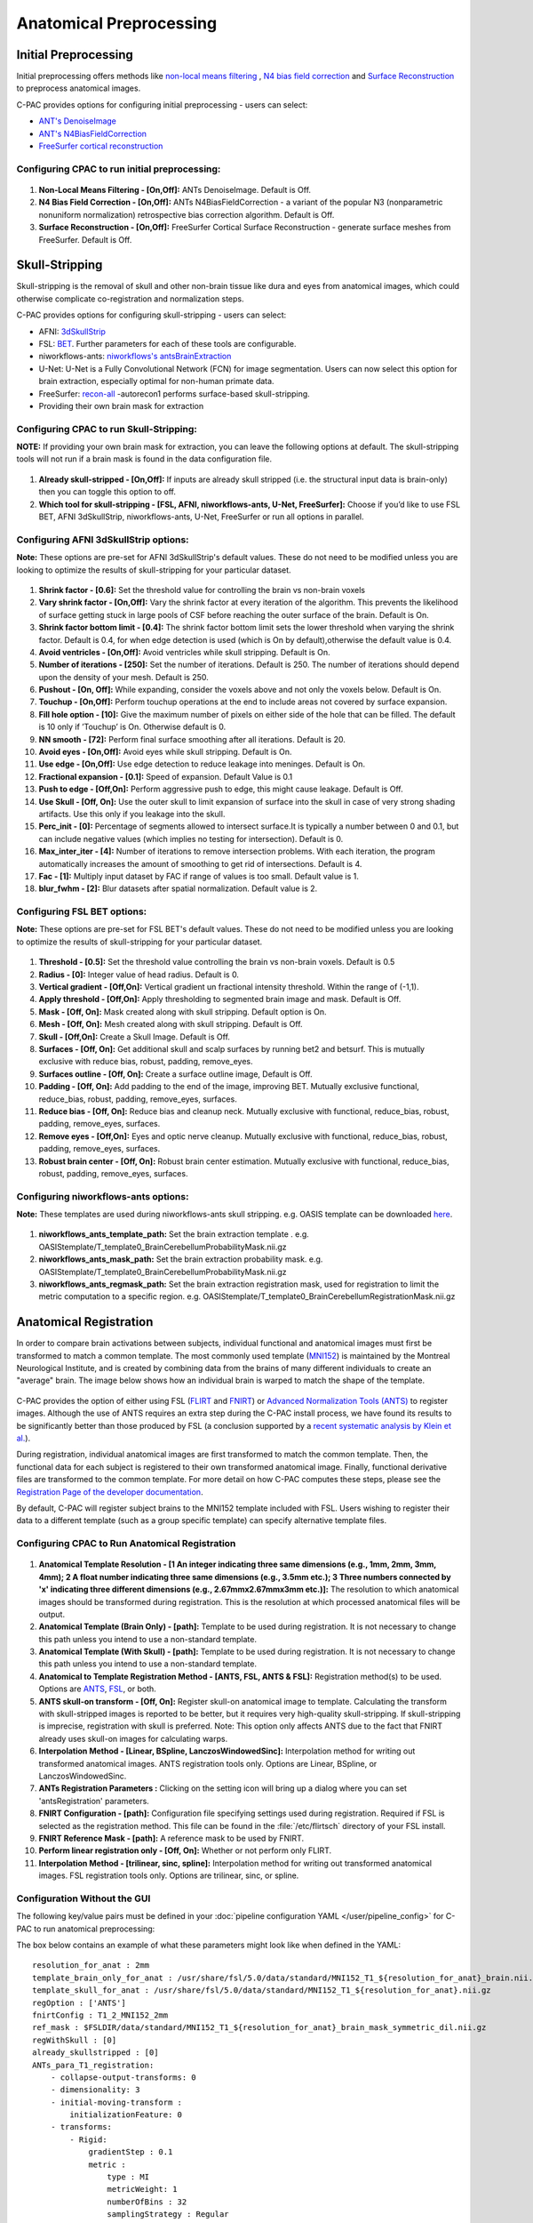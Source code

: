 ﻿Anatomical Preprocessing
------------------------

.. raw:: html

    <div class="flowchart-container"><object data="../_static/flowcharts/anatomical.svg" type="image/svg+xml"></object></div>

Initial Preprocessing
^^^^^^^^^^^^^^^^^^^^^

Initial preprocessing offers methods like `non-local means filtering <https://www.iro.umontreal.ca/~mignotte/IFT6150/Articles/Buades-NonLocal.pdf>`_ , `N4 bias field correction <https://www.ncbi.nlm.nih.gov/pmc/articles/PMC3071855/>`_ and `Surface Reconstruction <https://pdfs.semanticscholar.org/0554/11f28a5e28c46c3f0079d397783afc721021.pdf>`_ to preprocess anatomical images.

C-PAC provides options for configuring initial preprocessing - users can select:

* `ANT's DenoiseImage <https://manpages.debian.org/experimental/ants/DenoiseImage.1.en.html>`_
* `ANT's N4BiasFieldCorrection <http://manpages.ubuntu.com/manpages/trusty/man1/N4BiasFieldCorrection.1.html>`_
* `FreeSurfer cortical reconstruction <https://surfer.nmr.mgh.harvard.edu/fswiki/recon-all>`_

Configuring CPAC to run initial preprocessing:
""""""""""""""""""""""""""""""""""""""""""""""

.. figure:: /_images/anat_init_options.png

#. **Non-Local Means Filtering - [On,Off]:** ANTs DenoiseImage. Default is Off.

#. **N4 Bias Field Correction - [On,Off]:** ANTs N4BiasFieldCorrection - a variant of the popular N3 (nonparametric nonuniform normalization) retrospective bias correction algorithm. Default is Off.

#. **Surface Reconstruction - [On,Off]:** FreeSurfer Cortical Surface Reconstruction - generate surface meshes from FreeSurfer. Default is Off.

Skull-Stripping
^^^^^^^^^^^^^^^
Skull-stripping is the removal of skull and other non-brain tissue like dura and eyes from anatomical images, which could otherwise complicate co-registration and normalization steps.

C-PAC provides options for configuring skull-stripping - users can select:

* AFNI: `3dSkullStrip <https://afni.nimh.nih.gov/pub/dist/doc/program_help/3dSkullStrip.html>`_
* FSL: `BET <https://fsl.fmrib.ox.ac.uk/fsl/fslwiki/BET/UserGuide>`_. Further parameters for each of these tools are configurable.
* niworkflows-ants: `niworkflows's antsBrainExtraction <https://github.com/poldracklab/niworkflows/blob/master/niworkflows/anat/ants.py>`_
* U-Net: U-Net is a Fully Convolutional Network (FCN) for image segmentation. Users can now select this option for brain extraction, especially optimal for non-human primate data.
* FreeSurfer: `recon-all <https://surfer.nmr.mgh.harvard.edu/fswiki/recon-all>`_ -autorecon1 performs surface-based skull-stripping.
* Providing their own brain mask for extraction

Configuring CPAC to run Skull-Stripping:
""""""""""""""""""""""""""""""""""""""""

**NOTE:** If providing your own brain mask for extraction, you can leave the following options at default. The skull-stripping tools will not run if a brain mask is found in the data configuration file.

.. figure:: /_images/skullstrip_gui.png

#. **Already skull-stripped - [On,Off]:** If inputs are already skull stripped (i.e. the structural input data is brain-only) then you can toggle this option to off.

#. **Which tool for skull-stripping - [FSL, AFNI, niworkflows-ants, U-Net, FreeSurfer]:** Choose if you’d like to use FSL BET, AFNI 3dSkullStrip, niworkflows-ants, U-Net, FreeSurfer or run all options in parallel.

Configuring AFNI 3dSkullStrip options:
""""""""""""""""""""""""""""""""""""""
**Note:** These options are pre-set for AFNI 3dSkullStrip's default values. These do not need to be modified unless you are looking to optimize the results of skull-stripping for your particular dataset.

.. figure:: /_images/afni_gui.png

#. **Shrink factor - [0.6]:** Set the threshold value for controlling the brain vs non-brain voxels

#. **Vary shrink factor - [On,Off]:** Vary the shrink factor at every iteration of the algorithm. This prevents the likelihood of surface getting stuck in large pools of CSF before reaching the outer surface of the brain. Default is On.

#. **Shrink factor bottom limit - [0.4]:** The shrink factor bottom limit sets the lower threshold when varying the shrink factor. Default is 0.4, for when edge detection is used (which is On by default),otherwise the default value is 0.4.

#. **Avoid ventricles - [On,Off]:** Avoid ventricles while skull stripping. Default is On.

#. **Number of iterations - [250]:** Set the number of iterations. Default is 250. The number of iterations should depend upon the density of your mesh. Default is 250.

#. **Pushout - [On, Off]:** While expanding, consider the voxels above and not only the voxels below. Default is On.

#. **Touchup - [On,Off]:** Perform touchup operations at the end to include areas not covered by surface expansion.

#. **Fill hole option - [10]:** Give the maximum number of pixels on either side of the hole that can be filled. The default is 10 only if ’Touchup’ is On. Otherwise default is 0.

#. **NN smooth - [72]:** Perform final surface smoothing after all iterations. Default is 20.

#. **Avoid eyes - [On,Off]:** Avoid eyes while skull stripping. Default is On.

#. **Use edge - [On,Off]:** Use edge detection to reduce leakage into meninges. Default is On.

#. **Fractional expansion - [0.1]:** Speed of expansion. Default Value is 0.1

#. **Push to edge - [Off,On]:** Perform aggressive push to edge, this might cause leakage. Default is Off.

#. **Use Skull - [Off, On]:** Use the outer skull to limit expansion of surface into the skull in case of very strong shading artifacts. Use this only if you leakage into the skull.

#. **Perc_init - [0]:** Percentage of segments allowed to intersect surface.It is typically a number between 0 and 0.1, but can include negative values (which implies no testing for intersection). Default is 0.

#. **Max_inter_iter - [4]:** Number of iterations to remove intersection problems. With each iteration, the program automatically increases the amount of smoothing to get rid of intersections. Default is 4.

#. **Fac - [1]:** Multiply input dataset by FAC if range of values is too small. Default value is 1.

#. **blur_fwhm - [2]:** Blur datasets after spatial normalization. Default value is 2.

Configuring FSL BET options:
""""""""""""""""""""""""""""
**Note:** These options are pre-set for FSL BET's default values. These do not need to be modified unless you are looking to optimize the results of skull-stripping for your particular dataset.

.. figure:: /_images/bet_gui.png

#. **Threshold - [0.5]:** Set the threshold value controlling the brain vs non-brain voxels. Default is 0.5

#. **Radius - [0]:** Integer value of head radius. Default is 0.

#. **Vertical gradient - [Off,On]:** Vertical gradient un fractional intensity threshold. Within the range of (-1,1).

#. **Apply threshold - [Off,On]:** Apply thresholding to segmented brain image and mask. Default is Off.

#. **Mask - [Off, On]:** Mask created along with skull stripping. Default option is On.

#. **Mesh - [Off, On]:** Mesh created along with skull stripping. Default is Off.

#. **Skull - [Off,On]:** Create a Skull Image. Default is Off.

#. **Surfaces - [Off, On]:** Get additional skull and scalp surfaces by running bet2 and betsurf. This is mutually exclusive with reduce bias, robust, padding, remove_eyes.

#. **Surfaces outline - [Off, On]:** Create a surface outline image, Default is Off.

#. **Padding - [Off, On]:** Add padding to the end of the image, improving BET. Mutually exclusive functional, reduce_bias, robust, padding, remove_eyes, surfaces.

#. **Reduce bias - [Off, On]:** Reduce bias and cleanup neck. Mutually exclusive with functional, reduce_bias, robust, padding, remove_eyes, surfaces.

#. **Remove eyes - [Off,On]:** Eyes and optic nerve cleanup. Mutually exclusive with functional, reduce_bias, robust, padding, remove_eyes, surfaces.

#. **Robust brain center - [Off, On]:** Robust brain center estimation. Mutually exclusive with functional, reduce_bias, robust, padding, remove_eyes, surfaces.

Configuring niworkflows-ants options:
"""""""""""""""""""""""""""""""""""""
**Note:** These templates are used during niworkflows-ants skull stripping. e.g. OASIS template can be downloaded `here <https://s3-eu-west-1.amazonaws.com/pfigshare-u-files/3133832/Oasis.zip>`_.

.. figure:: /_images/niworkflows-ants_gui.png

#. **niworkflows_ants_template_path:** Set the brain extraction template . e.g. OASIStemplate/T_template0_BrainCerebellumProbabilityMask.nii.gz

#. **niworkflows_ants_mask_path:** Set the brain extraction probability mask. e.g. OASIStemplate/T_template0_BrainCerebellumProbabilityMask.nii.gz

#. **niworkflows_ants_regmask_path:** Set the brain extraction registration mask, used for registration to limit the metric computation to a specific region. e.g. OASIStemplate/T_template0_BrainCerebellumRegistrationMask.nii.gz


Anatomical Registration
^^^^^^^^^^^^^^^^^^^^^^^
In order to compare brain activations between subjects, individual functional and anatomical images must first be transformed to match a common template. The most commonly used template (`MNI152 <http://www.bic.mni.mcgill.ca/ServicesAtlases/ICBM152NLin2009>`_) is maintained by the Montreal Neurological Institute, and is created by combining data from the brains of many different individuals to create an "average" brain. The image below shows how an individual brain is warped to match the shape of the template.

.. figure:: /_images/registration.png

C-PAC provides the option of either using FSL (`FLIRT <http://fsl.fmrib.ox.ac.uk/fsl/fslwiki/FLIRT>`_ and `FNIRT <http://fsl.fmrib.ox.ac.uk/fsl/fslwiki/FNIRT>`_) or `Advanced Normalization Tools (ANTS) <http://stnava.github.io/ANTs/>`_ to register images. Although the use of ANTS requires an extra step during the C-PAC install process, we have found its results to be significantly better than those produced by FSL (a conclusion supported by a `recent systematic analysis by Klein et al. <https://www.ncbi.nlm.nih.gov/pubmed/20123029>`_).

During registration, individual anatomical images are first transformed to match the common template. Then, the functional data for each subject is registered to their own transformed anatomical image. Finally, functional derivative files are transformed to the common template. For more detail on how C-PAC computes these steps, please see the `Registration Page of the developer documentation <http://fcp-indi.github.io/docs/developer/workflows/registration.html>`_.

By default, C-PAC will register subject brains to the MNI152 template included with FSL. Users wishing to register their data to a different template (such as a group specific template) can specify alternative template files.

Configuring CPAC to Run Anatomical Registration
"""""""""""""""""""""""""""""""""""""""""""""""
.. figure:: /_images/anat_reg_gui.png

#. **Anatomical Template Resolution - [1 An integer indicating three same dimensions (e.g., 1mm, 2mm, 3mm, 4mm); 2 A float number indicating three same dimensions (e.g., 3.5mm etc.); 3 Three numbers connected by 'x' indicating three different dimensions (e.g., 2.67mmx2.67mmx3mm etc.)]:** The resolution to which anatomical images should be transformed during registration. This is the resolution at which processed anatomical files will be output.

#. **Anatomical Template (Brain Only) - [path]:** Template to be used during registration. It is not necessary to change this path unless you intend to use a non-standard template.

#. **Anatomical Template (With Skull) - [path]:** Template to be used during registration. It is not necessary to change this path unless you intend to use a non-standard template.

#. **Anatomical to Template Registration Method - [ANTS, FSL, ANTS & FSL]:** Registration method(s) to be used. Options are `ANTS <http://stnava.github.io/ANTs/>`_, `FSL <http://fsl.fmrib.ox.ac.uk/fslcourse/lectures/practicals/reg/>`_, or both.

#. **ANTS skull-on transform - [Off, On]:** Register skull-on anatomical image to template. Calculating the transform with skull-stripped images is reported to be better, but it requires very high-quality skull-stripping. If skull-stripping is imprecise, registration with skull is preferred. Note: This option only affects ANTS due to the fact that FNIRT already uses skull-on images for calculating warps.

#. **Interpolation Method - [Linear, BSpline, LanczosWindowedSinc]:** Interpolation method for writing out transformed anatomical images. ANTS registration tools only. Options are Linear, BSpline, or LanczosWindowedSinc.

#. **ANTs Registration Parameters :** Clicking on the setting icon will bring up a dialog where you can set 'antsRegistration' parameters. 

#. **FNIRT Configuration - [path]:** Configuration file specifying settings used during registration. Required if FSL is selected as the registration method. This file can be found in the :file:`/etc/flirtsch` directory of your FSL install.

#. **FNIRT Reference Mask - [path]:** A reference mask to be used by FNIRT.

#. **Perform linear registration only - [Off, On]:** Whether or not perform only FLIRT.

#. **Interpolation Method - [trilinear, sinc, spline]:** Interpolation method for writing out transformed anatomical images. FSL registration tools only. Options are trilinear, sinc, or spline.

Configuration Without the GUI
"""""""""""""""""""""""""""""

The following key/value pairs must be defined in your :doc:`pipeline configuration YAML </user/pipeline_config>` for C-PAC to run anatomical preprocessing:

.. csv-table::
    :header: "Key","Description","Potential Values"
    :widths: 5,30,15
    :file: ../_static/params/anat_config.csv

The box below contains an example of what these parameters might look like when defined in the YAML::

    resolution_for_anat : 2mm
    template_brain_only_for_anat : /usr/share/fsl/5.0/data/standard/MNI152_T1_${resolution_for_anat}_brain.nii.gz
    template_skull_for_anat : /usr/share/fsl/5.0/data/standard/MNI152_T1_${resolution_for_anat}.nii.gz
    regOption : ['ANTS']
    fnirtConfig : T1_2_MNI152_2mm
    ref_mask : $FSLDIR/data/standard/MNI152_T1_${resolution_for_anat}_brain_mask_symmetric_dil.nii.gz
    regWithSkull : [0]
    already_skullstripped : [0]
    ANTs_para_T1_registration:
        - collapse-output-transforms: 0
        - dimensionality: 3
        - initial-moving-transform : 
            initializationFeature: 0       
        - transforms:
            - Rigid: 
                gradientStep : 0.1
                metric : 
                    type : MI     
                    metricWeight: 1
                    numberOfBins : 32
                    samplingStrategy : Regular
                    samplingPercentage : 0.25
                convergence: 
                    iteration : 1000x500x250x100
                    convergenceThreshold : 1e-08
                    convergenceWindowSize : 10
                smoothing-sigmas : 3.0x2.0x1.0x0.0
                shrink-factors : 8x4x2x1
                use-histogram-matching : True
            - Affine: 
                gradientStep : 0.1
                metric : 
                    type : MI       
                    metricWeight: 1
                    numberOfBins : 32
                    samplingStrategy : Regular
                    samplingPercentage : 0.25        
                convergence: 
                    iteration : 1000x500x250x100
                    convergenceThreshold : 1e-08
                    convergenceWindowSize : 10
                smoothing-sigmas : 3.0x2.0x1.0x0.0
                shrink-factors : 8x4x2x1
                use-histogram-matching : True
            - SyN: 
                gradientStep : 0.1
                updateFieldVarianceInVoxelSpace : 3.0
                totalFieldVarianceInVoxelSpace : 0.0
                metric: 
                    type : CC
                    metricWeight: 1
                    radius : 4
                convergence: 
                    iteration : 100x100x70x20
                    convergenceThreshold : 1e-09
                    convergenceWindowSize : 15
                smoothing-sigmas : 3.0x2.0x1.0x0.0
                shrink-factors : 6x4x2x1
                use-histogram-matching : True
                winsorize-image-intensities :
                    lowerQuantile : 0.01
                    upperQuantile : 0.99    



Anatomical Tissue Segmentation
^^^^^^^^^^^^^^^^^^^^^^^^^^^^^^

.. raw:: html

    <div class="flowchart-container"><object data="../_static/flowcharts/segmentation.svg" type="image/svg+xml"></object></div>

C-PAC uses `FSL/FAST <http://fsl.fmrib.ox.ac.uk/fsl/fslwiki/FAST>`_ to automatically segment brain images into white matter, gray matter, and CSF. This is done using probability maps that contain information about the likelihood that a given voxel will be of a particular tissue type. Users specify a probability threshold such that voxels meeting a minimum probability of being a particular tissue will be classified as such. This results in masks containing voxels of only a single tissue type.

.. figure:: /_images/segmentation.png

The default tissue probability maps (referred to as Prior Probability Maps) used during segmentation are based on information from a large number of brains, and are based on the priors distributed with FSL and are included in the "Image Resource Files" package downloaded during installation. Also, CPAC has thresholding and erosion options for anatomical segmentation to further refine the resulting segmentation tissue masks. Threshold value and erosion proportion can be changeable by user. The erosion implementation is adapted from `fmriprep <https://fmriprep.readthedocs.io/en/stable/>`_.

For more detail on how CPAC computes these steps, please see the `Segmentation Page of the developer documentation <http://fcp-indi.github.io/docs/developer/workflows/seg_preproc.html>`_.

Thresholding options have returned, and new erosion options for anatomical segmentation have been introduced. The erosion implementation was adapted from fmriprep.

If you would like to use different priors, they must first be binarized such that for each voxel the probability for each tissue type is set to either 0% or 100%.

The following bash script will binarize existing priors::

    # Define what kind of priors to generate (gray, white, or csf)
    tissue=gray

    # Define threshold to use when binarizing data
    threshold=0.5

    # Copy existing priors (in this example, from FSL)
    3dcopy $FSL_DIR/data/standard/tissuepriors/avg152T1_${tissue}.hdr avg152T1_${tissue}.nii.gz

    # Binarize image using threshold set above
    fslmaths avg152T1_${tissue}.nii.gz -thr $threshold -bin avg152T1_${tissue}_2mm_bin

In addition, C-PAC offers template-based segmentation options that facilitate nonhuman data processing. Optimal for use with functional-only pipelines commonly used for rodent data, users can now employ a template-based tissue segmentation approach that applies inverse registration transforms to template-space tissue priors.

C-PAC offers ANTs prior-based tissue segmentation, which is optimal for non-human primate segmentations. Users could provide atlas and atlas segmentation images to perform ANTs Prior-based Segmentation.

Configuring CPAC to Run Anatomical Tissue Segmentation
""""""""""""""""""""""""""""""""""""""""""""""""""""""

.. figure:: /_images/seg_gui_1.png

#. **Tissue Segmentation - [On, Off]:** Automatically segment anatomical images into white matter, gray matter, and CSF based on prior probability maps.

#. **Use Priors - [On, Off]:** Whether or not to use template-space tissue priors to refine the binary tissue masks generated by segmentation.

#. **White Matter Prior Probability Map - [path]:** Full path to a binarized White Matter prior probability map. It is not necessary to change this path unless you intend to use non-standard priors.

#. **Gray Matter Prior Probability Map - [path]:** Full path to a binarized Gray Matter prior probability map. It is not necessary to change this path unless you intend to use non-standard priors.

#. **CSF Prior Probability Map - [path]:** Full path to a binarized CSF prior probability map. It is not necessary to change this path unless you intend to use non-standard priors.

#. **FSL-FAST Thresholding - [On, Off]]:** Use FSL-FAST generated binary masks to generate the resulting segmentation tissue masks.

#. **Customized Thresholding - [On,Off]]:** Set the threshold value for tissue probability maps to generate the resulting segmentation tissue masks.

#. **White Matter Threshold Value - [float]:** Set the threshold value for refining the resulting White Matter segmentation tissue mask, if choose Customized Thresholding. The default value is 0.95.

#. **Gray Matter Threshold Value - [float]:** Set the threshold value for refining the resulting Gray Matter segmentation tissue mask, if choose Customized Thresholding. The default value is 0.95.

#. **CSF Threshold Value - [float]:** Set the threshold value for refining the resulting CSF segmentation tissue mask, if choose Customized Thresholding. The default value is 0.95.

#. **Erosion - [On, Off]:** Whether or not to use erosion to erode binarized tissue masks.

#. **Erosion Proportion - [float]:** Set the erosion proportion, if use erosion to erode binarized tissue masks. The default is 0.6.

.. figure:: /_images/seg_gui_2.png

#. **Template Based Segmentation - [EPI Template based, T1 Template based]:** Optimal for use with functional-only pipelines commonly used for rodent data, users can now employ a template-based tissue segmentation approach that applies inverse registration transforms to template-space tissue priors. If choose 'EPI Template based' or 'T1 Template based' as template based segmentation method, please make sure to specify white matter, gray matter, CSF mask paths at below three configurations.

#. **White Matter Binary Mask - [path]:** Full path to a binarized White Matter mask.

#. **Gray Matter Binary Mask - [path]:** Full path to a binarized Gray Matter mask.

#. **CSF Prior Binary Mask - [path]:** Full path to a binarized CSF mask.

.. figure:: /_images/seg_gui_3.png

#. **ANTs Prior-Based Segmentation - [On, Off]:** ANTs Prior-based Segmentation workflow that has shown optimal results for non-human primate data. Generate white matter, gray matter, CSF masks based on antsJointLabelFusion.

#. **The atlas image - [path]:** The atlas image assumed to be used in ANTs Prior-based Segmentation. Clicking on the *+* icon to the right of the box here will bring up a dialog where you can define multiple paths to NifTIs containing the atlas image.  You may add multiple images to the box.  

#. **The atlas segmentation images - [path]:** The number of specified segmentations should be identical to the number of atlas brain images. Clicking on the *+* icon to the right of the box here will bring up a dialog where you can define multiple paths to NifTIs containing the atlas segmentation image.  You may add multiple images to the box.  

#. **CSF Label Value - [integer]:** Label value corresponding to CSF in multiatlas file. It is not necessary to change this values unless your CSF/GM/WM label values are different from `FreeSurfer Color Lookup Table. <https://surfer.nmr.mgh.harvard.edu/fswiki/FsTutorial/AnatomicalROI/FreeSurferColorLUT>`_

#. **Left Gray Matter Label Value - [integer]:** Label value corresponding to Left Gray Matter in multiatlas file. It is not necessary to change this values unless your CSF/GM/WM label values are different from `FreeSurfer Color Lookup Table. <https://surfer.nmr.mgh.harvard.edu/fswiki/FsTutorial/AnatomicalROI/FreeSurferColorLUT>`_

#. **Right Gray Matter Label Value - [integer]:** Label value corresponding to Right Gray Matter in multiatlas file. It is not necessary to change this values unless your CSF/GM/WM label values are different from `FreeSurfer Color Lookup Table. <https://surfer.nmr.mgh.harvard.edu/fswiki/FsTutorial/AnatomicalROI/FreeSurferColorLUT>`_

#. **Left White Matter Label Value - [integer]:** Label value corresponding to Left White Matter in multiatlas file. It is not necessary to change this values unless your CSF/GM/WM label values are different from `FreeSurfer Color Lookup Table. <https://surfer.nmr.mgh.harvard.edu/fswiki/FsTutorial/AnatomicalROI/FreeSurferColorLUT>`_

#. **Right White Matter Label Value - [integer]:** Label value corresponding to Right White Matter in multiatlas file. It is not necessary to change this values unless your CSF/GM/WM label values are different from `FreeSurfer Color Lookup Table. <https://surfer.nmr.mgh.harvard.edu/fswiki/FsTutorial/AnatomicalROI/FreeSurferColorLUT>`_


Configuration Without the GUI
"""""""""""""""""""""""""""""

The following key/value pairs must be defined in your :doc:`pipeline configuration YAML </user/pipeline_config>` for C-PAC to run anatomical tissue segmentation:

.. csv-table::
    :header: "Key","Description","Potential Values"
    :widths: 5,30,15
    :file: ../_static/params/seg_config.csv


The box below contains an example of what these parameters might look like when defined in the YAML::

    runSegmentationPreprocessing : [1]
    seg_use_priors: True
    priors_path : /usr/share/fsl/5.0/data/standard/tissuepriors/2mm
    PRIORS_WHITE : $priors_path/avg152T1_white_bin.nii.gz
    PRIORS_GRAY : $priors_path/avg152T1_gray_bin.nii.gz
    PRIORS_CSF : $priors_path/avg152T1_csf_bin.nii.gz
    seg_use_threshold : ['FSL-FAST Thresholding']
    seg_CSF_threshold_value : 0.95
    seg_WM_threshold_value : 0.95
    seg_GM_threshold_value : 0.95
    seg_use_erosion : False
    seg_erosion_prop : 0.6
    template_based_segmentation : ['None']
    template_based_segmentation_WHITE :  $FSLDIR/data/standard/tissuepriors/2mm/avg152T1_white_bin.nii.gz
    template_based_segmentation_GRAY :  $FSLDIR/data/standard/tissuepriors/2mm/avg152T1_gray_bin.nii.gz
    template_based_segmentation_CSF :  $FSLDIR/data/standard/tissuepriors/2mm/avg152T1_csf_bin.nii.gz
    ANTs_prior_based_segmentation: [0]
    ANTs_prior_seg_template_brain_list : 
        - s3://fcp-indi/resources/cpac/resources/MacaqueYerkes19_T1w_0.5mm/T1w_brain.nii.gz
        - s3://fcp-indi/resources/cpac/resources/J_Macaque_11mo_atlas_nACQ_194x252x160space_0.5mm/T1w_brain.nii.gz
    ANTs_prior_seg_template_segmentation_list:
        - s3://fcp-indi/resources/cpac/resources/MacaqueYerkes19_T1w_0.5mm/Segmentation.nii.gz
        - s3://fcp-indi/resources/cpac/resources/J_Macaque_11mo_atlas_nACQ_194x252x160space_0.5mm/Segmentation.nii.gz
    ANTs_prior_seg_CSF_label: 24
    ANTs_prior_seg_left_GM_label: 3
    ANTs_prior_seg_right_GM_label: 42
    ANTs_prior_seg_left_WM_label: 2
    ANTs_prior_seg_right_WM_label: 41


References
^^^^^^^^^^
`AFNI 3dSkullStrip <https://afni.nimh.nih.gov/pub/dist/doc/program_help/3dSkullStrip.html>`_

Smith, Stephen M., `Fast robust automated brain extraction <http://dx.doi.org/10.1002/hbm.10062>`_, Human Brain Mapping 2002, Volume 17 Issue 3, page 143-155.

N. Tustison et al., `N4ITK: Improved N3 Bias Correction <https://www.ncbi.nlm.nih.gov/pmc/articles/PMC3071855/pdf/nihms279873.pdf>`_, IEEE Transactions on Medical Imaging, 29(6):1310-1320, June 2010.

